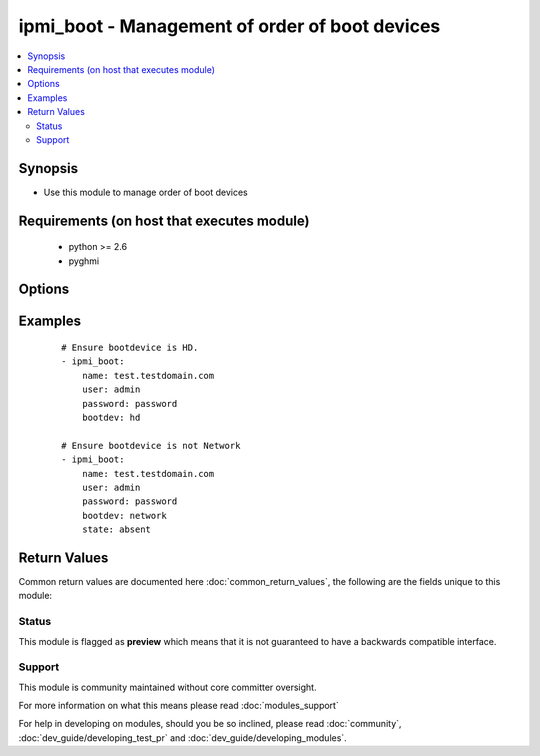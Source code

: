 .. _ipmi_boot:


ipmi_boot - Management of order of boot devices
+++++++++++++++++++++++++++++++++++++++++++++++

.. versionadded:: 2.2


.. contents::
   :local:
   :depth: 2


Synopsis
--------

* Use this module to manage order of boot devices


Requirements (on host that executes module)
-------------------------------------------

  * python >= 2.6
  * pyghmi


Options
-------

.. raw:: html

    <table border=1 cellpadding=4>
    <tr>
    <th class="head">parameter</th>
    <th class="head">required</th>
    <th class="head">default</th>
    <th class="head">choices</th>
    <th class="head">comments</th>
    </tr>
                <tr><td>bootdev<br/><div style="font-size: small;"></div></td>
    <td>yes</td>
    <td></td>
        <td><ul><li>network -- Request network boot</li><li>hd -- Boot from hard drive</li><li>safe -- Boot from hard drive, requesting 'safe mode'</li><li>optical -- boot from CD/DVD/BD drive</li><li>setup -- Boot into setup utility</li><li>default -- remove any IPMI directed boot device request</li></ul></td>
        <td><div>Set boot device to use on next reboot</div>        </td></tr>
                <tr><td>name<br/><div style="font-size: small;"></div></td>
    <td>yes</td>
    <td></td>
        <td></td>
        <td><div>Hostname or ip address of the BMC.</div>        </td></tr>
                <tr><td>password<br/><div style="font-size: small;"></div></td>
    <td>yes</td>
    <td></td>
        <td></td>
        <td><div>Password to connect to the BMC.</div>        </td></tr>
                <tr><td>persistent<br/><div style="font-size: small;"></div></td>
    <td>no</td>
    <td></td>
        <td><ul><li>yes</li><li>no</li></ul></td>
        <td><div>If set, ask that system firmware uses this device beyond next boot. Be aware many systems do not honor this.</div>        </td></tr>
                <tr><td>port<br/><div style="font-size: small;"></div></td>
    <td>no</td>
    <td>623</td>
        <td></td>
        <td><div>Remote RMCP port.</div>        </td></tr>
                <tr><td>state<br/><div style="font-size: small;"></div></td>
    <td>no</td>
    <td>present</td>
        <td><ul><li>present -- Request system turn on</li><li>absent -- Request system turn on</li></ul></td>
        <td><div>Whether to ensure that boot devices is desired.</div>        </td></tr>
                <tr><td>uefiboot<br/><div style="font-size: small;"></div></td>
    <td>no</td>
    <td></td>
        <td><ul><li>yes</li><li>no</li></ul></td>
        <td><div>If set, request UEFI boot explicitly. Strictly speaking, the spec suggests that if not set, the system should BIOS boot and offers no "don't care" option. In practice, this flag not being set does not preclude UEFI boot on any system I've encountered.</div>        </td></tr>
                <tr><td>user<br/><div style="font-size: small;"></div></td>
    <td>yes</td>
    <td></td>
        <td></td>
        <td><div>Username to use to connect to the BMC.</div>        </td></tr>
        </table>
    </br>



Examples
--------

 ::

    # Ensure bootdevice is HD.
    - ipmi_boot:
        name: test.testdomain.com
        user: admin
        password: password
        bootdev: hd
    
    # Ensure bootdevice is not Network
    - ipmi_boot:
        name: test.testdomain.com
        user: admin
        password: password
        bootdev: network
        state: absent

Return Values
-------------

Common return values are documented here :doc:`common_return_values`, the following are the fields unique to this module:

.. raw:: html

    <table border=1 cellpadding=4>
    <tr>
    <th class="head">name</th>
    <th class="head">description</th>
    <th class="head">returned</th>
    <th class="head">type</th>
    <th class="head">sample</th>
    </tr>

        <tr>
        <td> bootdev </td>
        <td> The boot device name which will be used beyond next boot. </td>
        <td align=center> success </td>
        <td align=center> string </td>
        <td align=center> default </td>
    </tr>
            <tr>
        <td> uefimode </td>
        <td> If True, system firmware will use UEFI boot explicitly beyond next boot. </td>
        <td align=center> success </td>
        <td align=center> bool </td>
        <td align=center> False </td>
    </tr>
            <tr>
        <td> persistent </td>
        <td> If True, system firmware will use this device beyond next boot. </td>
        <td align=center> success </td>
        <td align=center> bool </td>
        <td align=center> False </td>
    </tr>
        
    </table>
    </br></br>




Status
~~~~~~

This module is flagged as **preview** which means that it is not guaranteed to have a backwards compatible interface.


Support
~~~~~~~

This module is community maintained without core committer oversight.

For more information on what this means please read :doc:`modules_support`


For help in developing on modules, should you be so inclined, please read :doc:`community`, :doc:`dev_guide/developing_test_pr` and :doc:`dev_guide/developing_modules`.
